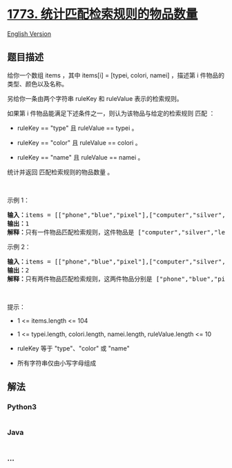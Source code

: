 * [[https://leetcode-cn.com/problems/count-items-matching-a-rule][1773.
统计匹配检索规则的物品数量]]
  :PROPERTIES:
  :CUSTOM_ID: 统计匹配检索规则的物品数量
  :END:
[[./solution/1700-1799/1773.Count Items Matching a Rule/README_EN.org][English
Version]]

** 题目描述
   :PROPERTIES:
   :CUSTOM_ID: 题目描述
   :END:

#+begin_html
  <!-- 这里写题目描述 -->
#+end_html

#+begin_html
  <p>
#+end_html

给你一个数组 items ，其中 items[i] = [typei, colori, namei] ，描述第 i
件物品的类型、颜色以及名称。

#+begin_html
  </p>
#+end_html

#+begin_html
  <p>
#+end_html

另给你一条由两个字符串 ruleKey 和 ruleValue 表示的检索规则。

#+begin_html
  </p>
#+end_html

#+begin_html
  <p>
#+end_html

如果第 i 件物品能满足下述条件之一，则认为该物品与给定的检索规则 匹配 ：

#+begin_html
  </p>
#+end_html

#+begin_html
  <ul>
#+end_html

#+begin_html
  <li>
#+end_html

ruleKey == "type" 且 ruleValue == typei 。

#+begin_html
  </li>
#+end_html

#+begin_html
  <li>
#+end_html

ruleKey == "color" 且 ruleValue == colori 。

#+begin_html
  </li>
#+end_html

#+begin_html
  <li>
#+end_html

ruleKey == "name" 且 ruleValue == namei 。

#+begin_html
  </li>
#+end_html

#+begin_html
  </ul>
#+end_html

#+begin_html
  <p>
#+end_html

统计并返回 匹配检索规则的物品数量 。

#+begin_html
  </p>
#+end_html

#+begin_html
  <p>
#+end_html

 

#+begin_html
  </p>
#+end_html

#+begin_html
  <p>
#+end_html

示例 1：

#+begin_html
  </p>
#+end_html

#+begin_html
  <pre>
  <strong>输入：</strong>items = [["phone","blue","pixel"],["computer","silver","lenovo"],["phone","gold","iphone"]], ruleKey = "color", ruleValue = "silver"
  <strong>输出：</strong>1
  <strong>解释：</strong>只有一件物品匹配检索规则，这件物品是 ["computer","silver","lenovo"] 。
  </pre>
#+end_html

#+begin_html
  <p>
#+end_html

示例 2：

#+begin_html
  </p>
#+end_html

#+begin_html
  <pre>
  <strong>输入：</strong>items = [["phone","blue","pixel"],["computer","silver","phone"],["phone","gold","iphone"]], ruleKey = "type", ruleValue = "phone"
  <strong>输出：</strong>2
  <strong>解释：</strong>只有两件物品匹配检索规则，这两件物品分别是 ["phone","blue","pixel"] 和 ["phone","gold","iphone"] 。注意，["computer","silver","phone"] 未匹配检索规则。</pre>
#+end_html

#+begin_html
  <p>
#+end_html

 

#+begin_html
  </p>
#+end_html

#+begin_html
  <p>
#+end_html

提示：

#+begin_html
  </p>
#+end_html

#+begin_html
  <ul>
#+end_html

#+begin_html
  <li>
#+end_html

1 <= items.length <= 104

#+begin_html
  </li>
#+end_html

#+begin_html
  <li>
#+end_html

1 <= typei.length, colori.length, namei.length, ruleValue.length <= 10

#+begin_html
  </li>
#+end_html

#+begin_html
  <li>
#+end_html

ruleKey 等于 "type"、"color" 或 "name"

#+begin_html
  </li>
#+end_html

#+begin_html
  <li>
#+end_html

所有字符串仅由小写字母组成

#+begin_html
  </li>
#+end_html

#+begin_html
  </ul>
#+end_html

** 解法
   :PROPERTIES:
   :CUSTOM_ID: 解法
   :END:

#+begin_html
  <!-- 这里可写通用的实现逻辑 -->
#+end_html

#+begin_html
  <!-- tabs:start -->
#+end_html

*** *Python3*
    :PROPERTIES:
    :CUSTOM_ID: python3
    :END:

#+begin_html
  <!-- 这里可写当前语言的特殊实现逻辑 -->
#+end_html

#+begin_src python
#+end_src

*** *Java*
    :PROPERTIES:
    :CUSTOM_ID: java
    :END:

#+begin_html
  <!-- 这里可写当前语言的特殊实现逻辑 -->
#+end_html

#+begin_src java
#+end_src

*** *...*
    :PROPERTIES:
    :CUSTOM_ID: section
    :END:
#+begin_example
#+end_example

#+begin_html
  <!-- tabs:end -->
#+end_html
